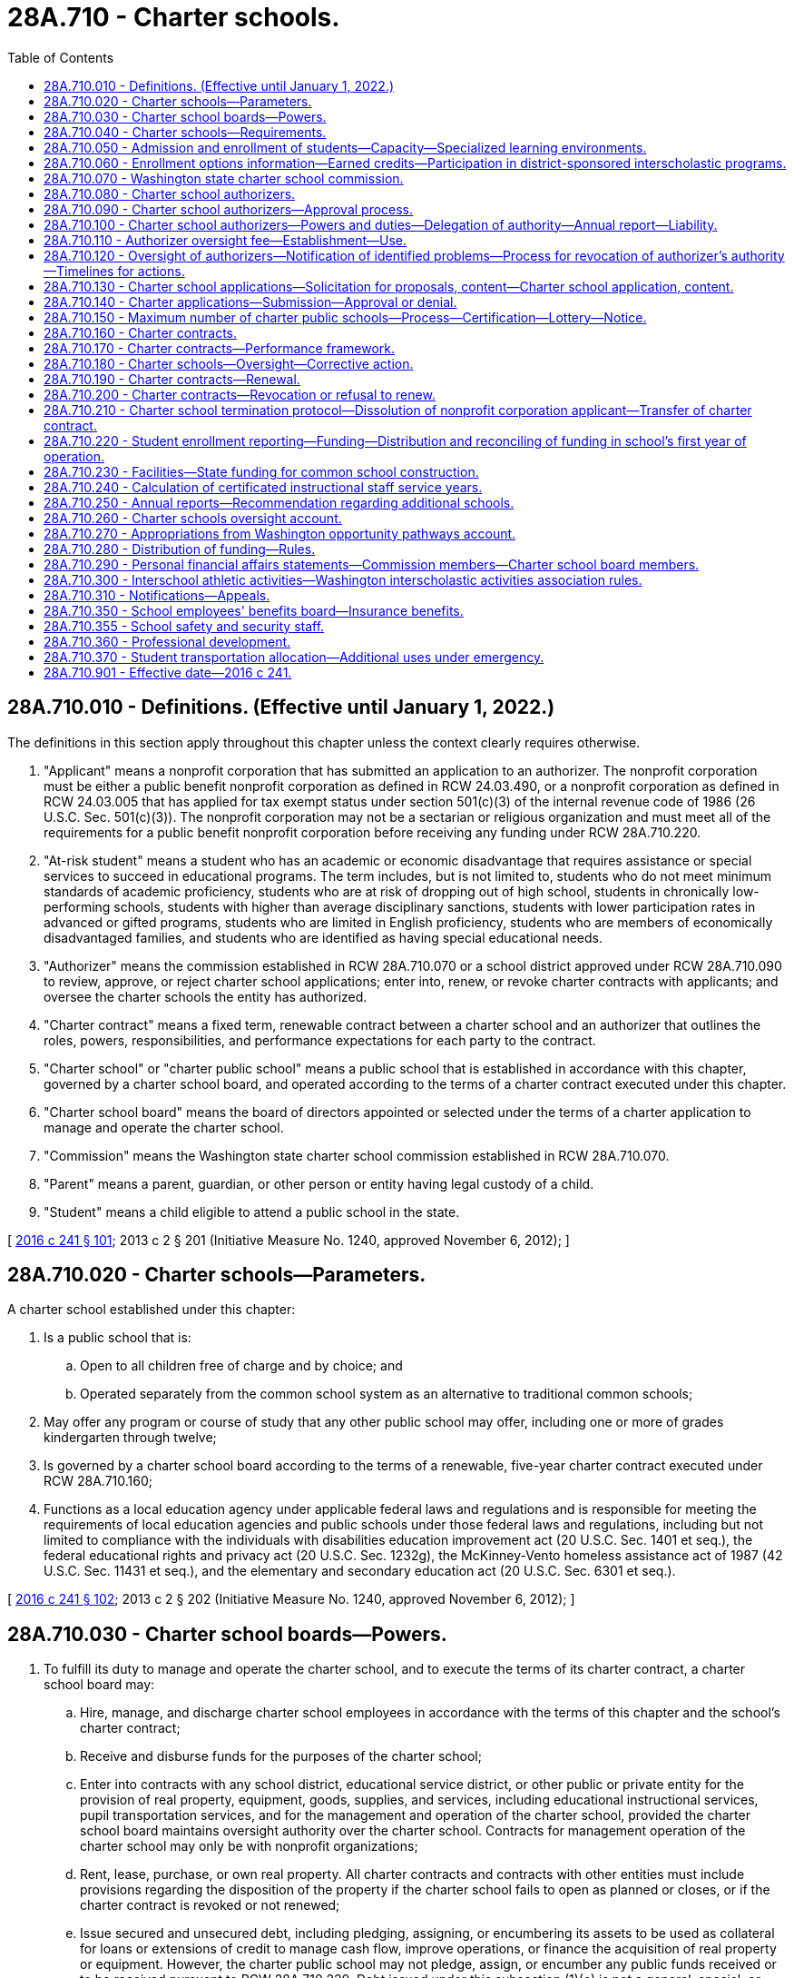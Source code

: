 = 28A.710 - Charter schools.
:toc:

== 28A.710.010 - Definitions. (Effective until January 1, 2022.)
The definitions in this section apply throughout this chapter unless the context clearly requires otherwise.

. "Applicant" means a nonprofit corporation that has submitted an application to an authorizer. The nonprofit corporation must be either a public benefit nonprofit corporation as defined in RCW 24.03.490, or a nonprofit corporation as defined in RCW 24.03.005 that has applied for tax exempt status under section 501(c)(3) of the internal revenue code of 1986 (26 U.S.C. Sec. 501(c)(3)). The nonprofit corporation may not be a sectarian or religious organization and must meet all of the requirements for a public benefit nonprofit corporation before receiving any funding under RCW 28A.710.220.

. "At-risk student" means a student who has an academic or economic disadvantage that requires assistance or special services to succeed in educational programs. The term includes, but is not limited to, students who do not meet minimum standards of academic proficiency, students who are at risk of dropping out of high school, students in chronically low-performing schools, students with higher than average disciplinary sanctions, students with lower participation rates in advanced or gifted programs, students who are limited in English proficiency, students who are members of economically disadvantaged families, and students who are identified as having special educational needs.

. "Authorizer" means the commission established in RCW 28A.710.070 or a school district approved under RCW 28A.710.090 to review, approve, or reject charter school applications; enter into, renew, or revoke charter contracts with applicants; and oversee the charter schools the entity has authorized.

. "Charter contract" means a fixed term, renewable contract between a charter school and an authorizer that outlines the roles, powers, responsibilities, and performance expectations for each party to the contract.

. "Charter school" or "charter public school" means a public school that is established in accordance with this chapter, governed by a charter school board, and operated according to the terms of a charter contract executed under this chapter.

. "Charter school board" means the board of directors appointed or selected under the terms of a charter application to manage and operate the charter school.

. "Commission" means the Washington state charter school commission established in RCW 28A.710.070.

. "Parent" means a parent, guardian, or other person or entity having legal custody of a child.

. "Student" means a child eligible to attend a public school in the state.

[ http://lawfilesext.leg.wa.gov/biennium/2015-16/Pdf/Bills/Session%20Laws/Senate/6194-S2.SL.pdf?cite=2016%20c%20241%20§%20101[2016 c 241 § 101]; 2013 c 2 § 201 (Initiative Measure No. 1240, approved November 6, 2012); ]

== 28A.710.020 - Charter schools—Parameters.
A charter school established under this chapter:

. Is a public school that is:

.. Open to all children free of charge and by choice; and

.. Operated separately from the common school system as an alternative to traditional common schools;

. May offer any program or course of study that any other public school may offer, including one or more of grades kindergarten through twelve;

. Is governed by a charter school board according to the terms of a renewable, five-year charter contract executed under RCW 28A.710.160;

. Functions as a local education agency under applicable federal laws and regulations and is responsible for meeting the requirements of local education agencies and public schools under those federal laws and regulations, including but not limited to compliance with the individuals with disabilities education improvement act (20 U.S.C. Sec. 1401 et seq.), the federal educational rights and privacy act (20 U.S.C. Sec. 1232g), the McKinney-Vento homeless assistance act of 1987 (42 U.S.C. Sec. 11431 et seq.), and the elementary and secondary education act (20 U.S.C. Sec. 6301 et seq.).

[ http://lawfilesext.leg.wa.gov/biennium/2015-16/Pdf/Bills/Session%20Laws/Senate/6194-S2.SL.pdf?cite=2016%20c%20241%20§%20102[2016 c 241 § 102]; 2013 c 2 § 202 (Initiative Measure No. 1240, approved November 6, 2012); ]

== 28A.710.030 - Charter school boards—Powers.
. To fulfill its duty to manage and operate the charter school, and to execute the terms of its charter contract, a charter school board may:

.. Hire, manage, and discharge charter school employees in accordance with the terms of this chapter and the school's charter contract;

.. Receive and disburse funds for the purposes of the charter school;

.. Enter into contracts with any school district, educational service district, or other public or private entity for the provision of real property, equipment, goods, supplies, and services, including educational instructional services, pupil transportation services, and for the management and operation of the charter school, provided the charter school board maintains oversight authority over the charter school. Contracts for management operation of the charter school may only be with nonprofit organizations;

.. Rent, lease, purchase, or own real property. All charter contracts and contracts with other entities must include provisions regarding the disposition of the property if the charter school fails to open as planned or closes, or if the charter contract is revoked or not renewed;

.. Issue secured and unsecured debt, including pledging, assigning, or encumbering its assets to be used as collateral for loans or extensions of credit to manage cash flow, improve operations, or finance the acquisition of real property or equipment. However, the charter public school may not pledge, assign, or encumber any public funds received or to be received pursuant to RCW 28A.710.220. Debt issued under this subsection (1)(e) is not a general, special, or moral obligation of the state, the charter school authorizer, the school district in which the charter school is located, or any other political subdivision or agency of the state. Neither the full faith and credit nor the taxing power of the state, or any political subdivision or agency of the state, may be pledged for the payment of the debt;

.. Solicit, accept, and administer for the benefit of the charter school and its students, gifts, grants, and donations from individuals, or public or private entities, excluding sectarian or religious organizations. A charter school board may not accept any gifts or donations that violate this chapter or other state laws; and

.. Issue diplomas to students who meet state high school graduation requirements established under RCW 28A.230.090. A charter school board may establish additional graduation requirements.

. A charter school board must contract for an independent performance audit of the school to be conducted: (a) The second year immediately following the school's first full school year of operation; and (b) every three years thereafter. The performance audit must be conducted in accordance with United States general accounting office government auditing standards. A performance audit in compliance with this section does not inhibit the state auditor's office from conducting a performance audit of the school.

. A charter school board may not levy taxes or issue tax-backed bonds.

. A charter school board may not acquire property by eminent domain.

. A charter school board, through website postings and written notice with receipt acknowledged by signature of the recipient, must advise families of new, ongoing, and prospective students of any ongoing litigation challenging the constitutionality of charter schools or that may require charter schools to cease operations.

[ http://lawfilesext.leg.wa.gov/biennium/2015-16/Pdf/Bills/Session%20Laws/Senate/6194-S2.SL.pdf?cite=2016%20c%20241%20§%20103[2016 c 241 § 103]; 2013 c 2 § 203 (Initiative Measure No. 1240, approved November 6, 2012); ]

== 28A.710.040 - Charter schools—Requirements.
. A charter school must operate according to the terms of its charter contract and the provisions of this chapter.

. A charter school must:

.. Comply with local, state, and federal health, safety, parents' rights, civil rights, and nondiscrimination laws applicable to school districts and to the same extent as school districts, including but not limited to chapter 28A.642 RCW (discrimination prohibition) and chapter 28A.640 RCW (sexual equality);

.. Provide a program of basic education, that meets the goals in RCW 28A.150.210, including instruction in the essential academic learning requirements, and participate in the statewide student assessment system as developed under RCW 28A.655.070;

.. Comply with the screening and intervention requirements under RCW 28A.320.260;

.. Employ certificated instructional staff as required in RCW 28A.410.025. Charter schools, however, may hire noncertificated instructional staff of unusual competence and in exceptional cases as specified in RCW 28A.150.203(7);

.. Comply with the employee record check requirements in RCW 28A.400.303;

.. Adhere to generally accepted accounting principles and be subject to financial examinations and audits as determined by the state auditor, including annual audits for legal and fiscal compliance;

.. Comply with the annual performance report under RCW 28A.655.110;

.. Be subject to the performance improvement goals adopted by the state board of education under RCW 28A.305.130;

.. Comply with the open public meetings act in chapter 42.30 RCW and public records requirements in chapter 42.56 RCW; and

.. Be subject to and comply with legislation enacted after December 6, 2012, that governs the operation and management of charter schools.

. Charter public schools must comply with all state statutes and rules made applicable to the charter school in the school's charter contract, and are subject to the specific state statutes and rules identified in subsection (2) of this section. For the purpose of allowing flexibility to innovate in areas such as scheduling, personnel, funding, and educational programs to improve student outcomes and academic achievement, charter schools are not subject to, and are exempt from, all other state statutes and rules applicable to school districts and school district boards of directors. Except as provided otherwise by this chapter or a charter contract, charter schools are exempt from all school district policies.

. A charter school may not engage in any sectarian practices in its educational program, admissions or employment policies, or operations.

. Charter schools are subject to the supervision of the superintendent of public instruction and the state board of education, including accountability measures, to the same extent as other public schools, except as otherwise provided in this chapter.

[ http://lawfilesext.leg.wa.gov/biennium/2017-18/Pdf/Bills/Session%20Laws/Senate/6162-S2.SL.pdf?cite=2018%20c%2075%20§%209[2018 c 75 § 9]; http://lawfilesext.leg.wa.gov/biennium/2015-16/Pdf/Bills/Session%20Laws/Senate/6194-S2.SL.pdf?cite=2016%20c%20241%20§%20104[2016 c 241 § 104]; 2013 c 2 § 204 (Initiative Measure No. 1240, approved November 6, 2012); ]

== 28A.710.050 - Admission and enrollment of students—Capacity—Specialized learning environments.
. Except as provided in subsection (3) of this section, a charter school may not limit admission on any basis other than age group, grade level, or enrollment capacity. A charter school is open to any student regardless of his or her location of residence.

. A charter school may not charge tuition, but may charge fees for participation in optional extracurricular events and activities in the same manner and to the same extent as do other public schools.

. If capacity is insufficient to enroll all students who apply to a charter school, the charter school must grant an enrollment preference to siblings of enrolled students, with any remaining enrollments allocated through a lottery. A charter school may offer, pursuant to an admissions policy approved by the authorizer, a weighted enrollment preference for at-risk students or to children of full-time employees of the school if the employees' children reside within the state.

. The enrollment capacity of a charter school must be determined annually by the charter school board in consultation with the authorizer and with consideration of the charter school's ability to facilitate the academic success of its students, achieve the objectives specified in the charter contract, and assure that its student enrollment does not exceed the capacity of its facility. An authorizer may not restrict the number of students a charter school may enroll.

. Nothing in this section prevents formation of a charter school whose mission is to offer a specialized learning environment and services for particular groups of students, such as at-risk students, students with disabilities, or students who pose such severe disciplinary problems that they warrant a specific educational program. Nothing in this section prevents formation of a charter school organized around a special emphasis, theme, or concept as stated in the school's application and charter contract.

[ http://lawfilesext.leg.wa.gov/biennium/2019-20/Pdf/Bills/Session%20Laws/House/2853.SL.pdf?cite=2020%20c%2049%20§%201[2020 c 49 § 1]; http://lawfilesext.leg.wa.gov/biennium/2015-16/Pdf/Bills/Session%20Laws/Senate/6194-S2.SL.pdf?cite=2016%20c%20241%20§%20105[2016 c 241 § 105]; 2013 c 2 § 205 (Initiative Measure No. 1240, approved November 6, 2012); ]

== 28A.710.060 - Enrollment options information—Earned credits—Participation in district-sponsored interscholastic programs.
. School districts must provide information to parents and the general public about charter schools located within the district as an enrollment option for students.

. If a student who was previously enrolled in a charter school enrolls in another public school in the state, the student's new school must accept credits earned by the student in the charter school in the same manner and according to the same criteria that credits are accepted from other public schools.

. A charter school may participate in state or district-sponsored interscholastic programs, awards, scholarships, or competitions to the same extent as other public schools.

[ http://lawfilesext.leg.wa.gov/biennium/2015-16/Pdf/Bills/Session%20Laws/Senate/6194-S2.SL.pdf?cite=2016%20c%20241%20§%20106[2016 c 241 § 106]; 2013 c 2 § 206 (Initiative Measure No. 1240, approved November 6, 2012); ]

== 28A.710.070 - Washington state charter school commission.
. The Washington state charter school commission is established as an independent state agency whose mission is to authorize high quality charter public schools throughout the state, especially schools that are designed to expand opportunities for at-risk students, and to ensure the highest standards of accountability and oversight for these schools.

. The commission shall, through its management, supervision, and enforcement of the charter contracts and pursuant to applicable law, administer the charter schools it authorizes in the same manner as a school district board of directors administers other schools.

. [Empty]
.. The commission shall consist of:

... Nine appointed members;

... The superintendent of public instruction or the superintendent's designee; and

... The chair of the state board of education or the chair's designee.

.. Appointments to the commission shall be as follows: Three members shall be appointed by the governor; three members shall be appointed by the senate, with two members appointed by the leader of the largest caucus of the senate and one member appointed by the leader of the minority caucus of the senate; and three members shall be appointed by the house of representatives, with two members appointed by the speaker of the house of representatives and one member appointed by the leader of the minority caucus of the house of representatives. The appointing authorities shall assure diversity among commission members, including representation from various geographic areas of the state and shall assure that at least one member is the parent of a Washington public school student.

. Members appointed to the commission shall collectively possess strong experience and expertise in public and nonprofit governance; management and finance; public school leadership, assessment, curriculum, and instruction; and public education law. All appointed members shall have demonstrated an understanding of and commitment to charter schooling as a strategy for strengthening public education.

. Appointed members shall serve four-year, staggered terms. The initial appointments from each of the appointing authorities must consist of one member appointed to a one-year term, one member appointed to a two-year term, and one member appointed to a three-year term, all of whom thereafter may be reappointed for a four-year term. No appointed member may serve more than two consecutive terms. Initial appointments must be made by July 1, 2016.

. Whenever a vacancy on the commission exists among its appointed membership, the original appointing authority must appoint a member for the remaining portion of the term within no more than thirty days.

. Commission members shall serve without compensation but may be reimbursed for travel expenses as authorized in RCW 43.03.050 and 43.03.060.

. The commission may hire an executive director and may employ staff as necessary to carry out its duties under this chapter. The commission may delegate to the executive director the duties as necessary to effectively and efficiently execute the business of the commission, including the authority to employ necessary staff. In accordance with RCW 41.06.070, the executive director and the executive director's confidential secretary are exempt from the provisions of chapter 41.06 RCW.

. The commission shall reside within the office of the superintendent of public instruction for administrative purposes only.

. RCW 28A.710.090 and 28A.710.120 do not apply to the commission.

[ http://lawfilesext.leg.wa.gov/biennium/2019-20/Pdf/Bills/Session%20Laws/House/2853.SL.pdf?cite=2020%20c%2049%20§%202[2020 c 49 § 2]; http://lawfilesext.leg.wa.gov/biennium/2015-16/Pdf/Bills/Session%20Laws/Senate/6194-S2.SL.pdf?cite=2016%20c%20241%20§%20107[2016 c 241 § 107]; 2013 c 2 § 208 (Initiative Measure No. 1240, approved November 6, 2012); ]

== 28A.710.080 - Charter school authorizers.
The following entities may be authorizers of charter schools:

. The commission may exercise the authority granted under this section for charter schools located anywhere in the state; and

. A school district board of directors may exercise the authority granted under this section only after receiving approval from the state board of education under RCW 28A.710.090, and only for charter schools located within the school district's boundaries.

[ http://lawfilesext.leg.wa.gov/biennium/2015-16/Pdf/Bills/Session%20Laws/Senate/6194-S2.SL.pdf?cite=2016%20c%20241%20§%20108[2016 c 241 § 108]; 2013 c 2 § 207 (Initiative Measure No. 1240, approved November 6, 2012); ]

== 28A.710.090 - Charter school authorizers—Approval process.
. The state board of education shall establish an annual application and approval process and timelines for school districts seeking approval to become charter school authorizers. The initial process and timelines must be established by July 1, 2016.

. At a minimum, each applicant district must submit to the state board of education:

.. The applicant's strategic vision for chartering;

.. A plan to support the vision presented, including explanation and evidence of the applicant's budget and personnel capacity and commitment to execute the responsibilities of quality charter authorizing;

.. A draft or preliminary outline of the annual charter school application process that the applicant would, if approved as an authorizer, issue to solicit charter school applicants;

.. A draft of the performance framework that the applicant would, if approved as an authorizer, use to guide the establishment of a charter contract and use for ongoing oversight and evaluation of charter schools;

.. A draft of the applicant's proposed renewal, revocation, and nonrenewal processes, consistent with RCW 28A.710.190 and 28A.710.200;

.. A statement of assurance that the applicant seeks to serve as an authorizer in fulfillment of the expectations, spirit, and intent of this chapter, and that, if approved as an authorizer, the applicant will fully participate in any authorizer training provided or required by the state; and

.. A statement of assurance that the applicant will provide public accountability and transparency in all matters concerning charter authorizing practices, decisions, and expenditures.

. The state board of education shall consider the merits of each application and make its decision within the timelines established by the state board of education.

. Within thirty days of making a decision to approve an application under this section, the state board of education must execute a renewable authorizing contract with the applicant district. The initial term of an authorizing contract must be six years. The authorizing contract must specify each approved applicant district's agreement to serve as an authorizer in accordance with the expectations of this chapter, and may specify additional performance terms based on the applicant's proposal and plan for chartering.

. No approved school district may commence charter authorizing without an authorizing contract in effect.

[ http://lawfilesext.leg.wa.gov/biennium/2015-16/Pdf/Bills/Session%20Laws/Senate/6194-S2.SL.pdf?cite=2016%20c%20241%20§%20109[2016 c 241 § 109]; 2013 c 2 § 209 (Initiative Measure No. 1240, approved November 6, 2012); ]

== 28A.710.100 - Charter school authorizers—Powers and duties—Delegation of authority—Annual report—Liability.
. Authorizers are responsible for:

.. Soliciting and evaluating charter applications;

.. Approving charter applications that meet identified educational needs and promote a diversity of educational choices;

.. Denying charter applications that fail to meet statutory requirements, requirements of the authorizer, or both;

.. Negotiating and executing charter contracts with each authorized charter school;

.. Monitoring, in accordance with charter contract terms, the performance and legal compliance of charter schools including, without limitation, education and academic performance goals and student achievement; and

.. Determining whether each charter contract merits renewal, nonrenewal, or revocation.

. An authorizer may delegate its responsibilities under this section to employees or contractors.

. All authorizers must develop and follow chartering policies and practices that are consistent with the principles and standards for quality charter authorizing developed by the national association of charter school authorizers in at least the following areas:

.. Organizational capacity and infrastructure;

.. Soliciting and evaluating charter applications;

.. Performance contracting;

.. Ongoing charter school oversight and evaluation; and

.. Charter renewal decision making.

. Each authorizer must submit an annual report to the state board of education, according to a timeline, content, and format specified by the board that includes:

.. The authorizer's strategic vision for chartering and progress toward achieving that vision;

.. The academic and financial performance of all operating charter schools under its jurisdiction, including the progress of the charter schools based on the authorizer's performance framework;

.. The status of the authorizer's charter school portfolio, identifying all charter schools in each of the following categories: (i) Approved but not yet open; (ii) operating; (iii) renewed; (iv) transferred; (v) revoked; (vi) not renewed; (vii) voluntarily closed; or (viii) never opened;

.. The authorizer's operating costs and expenses detailed in annual audited financial statements that conform with generally accepted accounting principles; and

.. The services purchased from the authorizer by the charter schools under its jurisdiction under RCW 28A.710.110, including an itemized accounting of the actual costs of these services.

. Neither an authorizer, individuals who comprise the membership of an authorizer in their official capacity, nor the employees of an authorizer are liable for acts or omissions of a charter school they authorize.

. No employee, trustee, agent, or representative of an authorizer may simultaneously serve as an employee, trustee, agent, representative, vendor, or contractor of a charter school under the jurisdiction of that authorizer.

[ http://lawfilesext.leg.wa.gov/biennium/2015-16/Pdf/Bills/Session%20Laws/Senate/6194-S2.SL.pdf?cite=2016%20c%20241%20§%20110[2016 c 241 § 110]; 2013 c 2 § 210 (Initiative Measure No. 1240, approved November 6, 2012); ]

== 28A.710.110 - Authorizer oversight fee—Establishment—Use.
. The state board of education shall establish a statewide formula for an authorizer oversight fee, which must be calculated as a percentage of the state operating funding distributed to charter schools under RCW 28A.710.220 to each charter school under the jurisdiction of an authorizer, but may not exceed four percent of each charter school's annual funding.

. The state board of education may establish a sliding scale for the authorizer oversight fee, with the funding percentage decreasing after the authorizer has achieved a certain threshold, such as after a certain number of years of authorizing or after a certain number of charter schools have been authorized.

. The office of the superintendent of public instruction shall deduct the oversight fee from each charter school's distribution under RCW 28A.710.220 and transmit the fee to the appropriate authorizer.

. An authorizer must use its oversight fee exclusively for the purpose of fulfilling its duties under RCW 28A.710.100.

. An authorizer may provide contracted, fee-based services to charter schools under its jurisdiction that are in addition to the oversight duties under RCW 28A.710.100. An authorizer may not charge more than market rates for the contracted services provided. An authorizer may not require a charter school to purchase contracted services provided by an authorizer. Fees collected by the authorizer under this subsection must be separately accounted for and reported annually to the state board of education.

[ http://lawfilesext.leg.wa.gov/biennium/2015-16/Pdf/Bills/Session%20Laws/Senate/6194-S2.SL.pdf?cite=2016%20c%20241%20§%20111[2016 c 241 § 111]; 2013 c 2 § 211 (Initiative Measure No. 1240, approved November 6, 2012); ]

== 28A.710.120 - Oversight of authorizers—Notification of identified problems—Process for revocation of authorizer's authority—Timelines for actions.
. The state board of education is responsible for overseeing the performance and effectiveness of all authorizers approved under RCW 28A.710.090.

. Persistently unsatisfactory performance of an authorizer's portfolio of charter schools, a pattern of well-founded complaints about the authorizer or its charter schools, or other objective circumstances may trigger a special review by the state board of education.

. In reviewing or evaluating the performance of authorizers, the state board of education must apply nationally recognized principles and standards for quality charter authorizing. Evidence of material or persistent failure by an authorizer to carry out its duties in accordance with these principles and standards constitutes grounds for revocation of the authorizing contract by the state board of education, as provided under this section.

. If at any time the state board of education finds that an authorizer is not in compliance with a charter contract, its authorizing contract, or the authorizer duties under RCW 28A.710.100, the board must notify the authorizer in writing of the identified problems, and the authorizer must have reasonable opportunity to respond and remedy the problems.

. If, after due notice from the state board of education, an authorizer persists in violating a material provision of a charter contract or its authorizing contract, or fails to remedy other identified authorizing problems, the state board of education shall notify the authorizer, within a reasonable amount of time under the circumstances, that it intends to revoke the authorizer's chartering authority unless the authorizer demonstrates a timely and satisfactory remedy for the violation or deficiencies.

. In the event of revocation of any authorizer's chartering authority, the state board of education shall manage the timely and orderly transfer of each charter contract held by that authorizer to another authorizer in the state, with the mutual agreement of each affected charter school and proposed new authorizer. The new authorizer shall assume the existing charter contract for the remainder of the charter term.

. The state board of education must establish timelines and a process for taking actions under this section in response to performance deficiencies by an authorizer.

[ http://lawfilesext.leg.wa.gov/biennium/2015-16/Pdf/Bills/Session%20Laws/Senate/6194-S2.SL.pdf?cite=2016%20c%20241%20§%20112[2016 c 241 § 112]; 2013 c 2 § 212 (Initiative Measure No. 1240, approved November 6, 2012); ]

== 28A.710.130 - Charter school applications—Solicitation for proposals, content—Charter school application, content.
. [Empty]
.. Each authorizer must annually issue and broadly publicize a solicitation for proposals for charter school applicants by the date established by the state board of education under RCW 28A.710.140.

.. Each authorizer's solicitation for proposals must:

... Present the authorizer's strategic vision for chartering, including a clear statement of any preferences the authorizer wishes to grant to applications that employ proven methods for educating at-risk students or students with special needs;

... Include or otherwise direct applicants to the performance framework that the authorizer has developed for charter school oversight and evaluation in accordance with RCW 28A.710.170;

... Provide the criteria that will guide the authorizer's decision to approve or deny a charter application; and

... State clear, appropriately detailed questions as well as guidelines concerning the format and content essential for applicants to demonstrate the capacities necessary to establish and operate a successful charter school.

. A charter school application must provide or describe thoroughly all of the following elements of the proposed school plan:

.. An executive summary;

.. The mission and vision of the proposed charter school, including identification of the student population and community the school hopes to serve;

.. The location or geographic area proposed for the school and the school district within which the school will be located;

.. The grades to be served each year for the full term of the charter contract;

.. Minimum, planned, and maximum enrollment per grade per year for the full term of the charter contract;

.. Evidence of need and parent and community support for the proposed charter school;

.. Background information on the proposed founding charter school board members and, if identified, the proposed school leadership and management team;

.. The school's proposed calendar and sample daily schedule;

.. A description of the academic program aligned with state standards;

.. A description of the school's proposed instructional design, including the type of learning environment, class size and structure, curriculum overview, and teaching methods;

.. Evidence that the educational program is based on proven methods;

.. The school's plan for using internal and external assessments to measure and report student progress on the performance framework developed by the authorizer in accordance with RCW 28A.710.170;

.. The school's plans for identifying, successfully serving, and complying with applicable laws and regulations regarding students with disabilities, students who are limited English proficient, students who are struggling academically, and highly capable students;

.. A description of cocurricular or extracurricular programs and how those programs will be funded and delivered;

.. Plans and timelines for student recruitment and enrollment, including targeted plans for recruiting at-risk students and including lottery procedures;

.. The school's student discipline policies, including for special education students;

.. An organization chart that clearly presents the school's organizational structure, including lines of authority and reporting between the governing board, staff, any related bodies such as advisory bodies or parent and teacher councils, and any external organizations that will play a role in managing the school;

.. A clear description of the roles and responsibilities for the governing board, the school's leadership and management team, and any other entities shown in the organization chart;

.. A staffing plan for the school's first year and for the term of the charter;

.. Plans for recruiting and developing school leadership and staff;

.. The school's leadership and teacher employment policies, including performance evaluation plans;

.. Proposed governing bylaws;

.. An explanation of proposed partnership agreement, if any, between a charter school and its school district focused on facilities, budgets, taking best practices to scale, and other items;

.. Explanations of any other partnerships or contractual relationships central to the school's operations or mission;

.. Plans for providing transportation, food service, and all other significant operational or ancillary services;

.. Opportunities and expectations for parent involvement;

.. A detailed school start-up plan, identifying tasks, timelines, and responsible individuals;

.. A description of the school's financial plan and policies, including financial controls and audit requirements;

.. A description of the insurance coverage the school will obtain;

.. Start-up and five-year cash flow projections and budgets with clearly stated assumptions;

.. Evidence of anticipated fund-raising contributions, if claimed in the application; and

.. A sound facilities plan, including backup or contingency plans if appropriate.

. If an applicant intends to contract with a nonprofit education service provider for substantial educational services, management services, or both, the applicant must:

.. Provide evidence of the nonprofit education service provider's success in serving student populations similar to the targeted population, including demonstrated academic achievement as well as successful management of nonacademic school functions if applicable;

.. Provide a term sheet setting forth: (i) The proposed duration of the service contract; (ii) the roles and responsibilities of the governing board, the school staff, and the service provider; (iii) the scope of services and resources to be provided by the service provider; (iv) performance evaluation measures and timelines; (v) the compensation structure, including clear identification of all fees to be paid to the service provider; (vi) methods of contract oversight and enforcement; (vii) investment disclosure; and (viii) conditions for renewal and termination of the contract; and

.. Disclose and explain any existing or potential conflicts of interest between the charter school board and proposed service provider or any affiliated business entities.

. If an applicant operates one or more schools in any state or nation, the applicant must provide evidence of the performance of those schools, including evidence of the applicant's success in serving at-risk students, and capacity for growth.

. Applicants may submit a proposal for a particular charter public school to no more than one authorizer at a time.

[ http://lawfilesext.leg.wa.gov/biennium/2015-16/Pdf/Bills/Session%20Laws/Senate/6194-S2.SL.pdf?cite=2016%20c%20241%20§%20113[2016 c 241 § 113]; 2013 c 2 § 213 (Initiative Measure No. 1240, approved November 6, 2012); ]

== 28A.710.140 - Charter applications—Submission—Approval or denial.
. The state board of education must establish an annual statewide timeline for charter application submission and approval or denial that must be followed by all authorizers.

. In reviewing and evaluating charter applications, authorizers shall employ procedures, practices, and criteria consistent with nationally recognized principles and standards for quality charter authorizing. Authorizers shall give preference to applications for charter schools that are designed to enroll and serve at-risk student populations. However, nothing in this chapter may be construed as intended to limit the establishment of charter schools to those that serve a substantial portion of at-risk students, or to in any manner restrict, limit, or discourage the establishment of charter schools that enroll and serve other pupil populations under a nonexclusive, nondiscriminatory admissions policy. The application review process must include thorough evaluation of each application, an in-person interview with the applicant group, and an opportunity to learn about and provide input on each application in a public forum including, without limitation, parents, community members, local residents, and school district board members and staff.

. In deciding whether to approve an application, authorizers must:

.. Grant charters only to applicants that have demonstrated competence in each element of the authorizer's published approval criteria and are likely to open and operate a successful charter public school;

.. Base decisions on documented evidence collected through the application review process;

.. Follow charter-granting policies and practices that are transparent and based on merit; and

.. Avoid any conflicts of interest, whether real or apparent.

. An approval decision may include, if appropriate, reasonable conditions that the charter applicant must meet before a charter contract may be executed.

. For any denial of an application, the authorizer shall clearly state in writing its reasons for denial. A denied applicant may subsequently reapply to that authorizer or apply to another authorizer in the state.

[ http://lawfilesext.leg.wa.gov/biennium/2015-16/Pdf/Bills/Session%20Laws/Senate/6194-S2.SL.pdf?cite=2016%20c%20241%20§%20114[2016 c 241 § 114]; 2013 c 2 § 214 (Initiative Measure No. 1240, approved November 6, 2012); ]

== 28A.710.150 - Maximum number of charter public schools—Process—Certification—Lottery—Notice.
. A maximum of forty charter public schools may be established under this chapter over the five-year period commencing with April 3, 2016. No more than eight charter schools may be established in any year during the five-year period, except that if in any year fewer than eight charter schools are established, additional charter schools, equal in number to the difference between the number established in that year and eight, may be established in subsequent years during the five-year period.

. [Empty]
.. To ensure compliance with the limits for establishing new charter schools, certification from the state board of education must be obtained before final authorization of a charter school.

.. Within ten days of taking action to approve or deny an application under RCW 28A.710.140, an authorizer must submit a report of the action to the applicant and the state board of education. The report must include a copy of the authorizer's resolution setting forth the action taken, the reasons for the decision, and assurances of compliance with the procedural requirements and application elements under RCW 28A.710.130 and 28A.710.140. The authorizer must also indicate whether the charter school is designed to enroll and serve at-risk student populations. The state board of education must establish, for each year in which charter schools may be authorized as part of the timeline to be established pursuant to RCW 28A.710.140, the latest annual date by which the authorizer may submit the report. The state board of education must send to each authorizer notice of the date by which a report must be submitted at least six months before the date established by the board.

. Upon the receipt of notice from an authorizer that a charter school has been approved, the state board of education shall certify whether the approval is in compliance with the limits on the maximum number of charters allowed under subsection (1) of this section. If the board receives simultaneous notification of approved charters that exceed the annual allowable limits in subsection (1) of this section, the board must select approved charters for implementation through a lottery process, and must assign implementation dates accordingly.

. The state board of education must notify authorizers when the maximum allowable number of charter schools has been reached.

[ http://lawfilesext.leg.wa.gov/biennium/2015-16/Pdf/Bills/Session%20Laws/Senate/6194-S2.SL.pdf?cite=2016%20c%20241%20§%20115[2016 c 241 § 115]; 2013 c 2 § 215 (Initiative Measure No. 1240, approved November 6, 2012); ]

== 28A.710.160 - Charter contracts.
. The purposes of the charter application submitted under RCW 28A.710.130 are to present the proposed charter school's academic and operational vision and plans, and to demonstrate and provide the authorizer with a clear basis for evaluating the applicant's capacities to execute the proposed vision and plans. An approved charter application does not serve as the school's charter contract.

. Within ninety days of approval of a charter application, the authorizer and the governing board of the approved charter school must execute a charter contract. The contract must establish the terms by which the charter school agrees to provide educational services that, at a minimum, meet basic education standards, in return for a distribution of public funds that will be used for the purposes established in the contract and in this and other applicable statutes. The charter contract must clearly set forth the academic and operational performance expectations and measures by which the charter school will be evaluated and the administrative relationship between the authorizer and charter school, including each party's rights and duties. The performance expectations and measures set forth in the charter contract must include, but need not be limited to, applicable federal and state accountability requirements. The performance provisions may be refined or amended by mutual agreement after the charter school is operating and has collected baseline achievement data for its enrolled students.

. If the charter school is authorized by a school district board of directors, the charter contract must be signed by the president of the applicable school district board of directors and the president of the charter school board. If the charter school is authorized by the commission, the charter contract must be signed by the chair of the commission and the president of the charter school board. Within ten days of executing a charter contract, the authorizer must submit to the state board of education written notification of the charter contract execution, including a copy of the executed charter contract and any attachments.

. A charter contract may govern one or more charter schools to the extent approved by the authorizer. A single charter school board may hold one or more charter contracts. However, each charter school that is part of a charter contract must be separate and distinct from any others and, for purposes of calculating the maximum number of charter schools that may be established under this chapter, each charter school must be considered a single charter school regardless of how many charter schools are governed under a particular charter contract.

. An initial charter contract must be granted for a term of five operating years. The contract term must commence on the charter school's first day of operation. An approved charter school may delay its opening for one school year in order to plan and prepare for the school's opening. If the school requires an opening delay of more than one school year, the school must request an extension from its authorizer. The authorizer may grant or deny the contract extension depending on the school's circumstances.

. Authorizers shall establish reasonable preopening requirements or conditions to monitor the start-up progress of newly approved charter schools, ensure that they are prepared to open smoothly on the date agreed, and ensure that each school meets all building, health, safety, insurance, and other legal requirements for school opening.

. No charter school may commence operations without a charter contract executed in accordance with this section.

[ http://lawfilesext.leg.wa.gov/biennium/2019-20/Pdf/Bills/Session%20Laws/House/2853.SL.pdf?cite=2020%20c%2049%20§%204[2020 c 49 § 4]; http://lawfilesext.leg.wa.gov/biennium/2015-16/Pdf/Bills/Session%20Laws/Senate/6194-S2.SL.pdf?cite=2016%20c%20241%20§%20116[2016 c 241 § 116]; 2013 c 2 § 216 (Initiative Measure No. 1240, approved November 6, 2012); ]

== 28A.710.170 - Charter contracts—Performance framework.
. The performance provisions within a charter contract must be based on a performance framework that clearly sets forth the academic and operational performance indicators, measures, and metrics that will guide an authorizer's evaluations of a charter school within its jurisdiction.

. At a minimum, the performance framework must include indicators, measures, and metrics for:

.. Student academic proficiency;

.. Student academic growth;

.. Achievement gaps in both proficiency and growth between major student subgroups;

.. Attendance;

.. Recurrent enrollment from year to year;

.. High school graduation rates and student postsecondary readiness;

.. Financial performance and sustainability; and

.. Charter school board performance and stewardship, including compliance with all applicable laws, rules, and terms of the charter contract.

. Annual performance targets must be set by each charter school in conjunction with its authorizer and must be designed to help each school meet applicable federal, state, and authorizer expectations.

. The authorizer and charter school may also include additional rigorous, valid, and reliable indicators in the performance framework to augment external evaluations of the charter school's performance.

. The performance framework must require the disaggregation of all student performance data by major student subgroups, including gender, race and ethnicity, poverty status, special education status, English language learner status, and highly capable status.

. Multiple schools operating under a single charter contract or overseen by a single charter school board must report their performance as separate schools, and each school shall be held independently accountable for its performance.

[ http://lawfilesext.leg.wa.gov/biennium/2015-16/Pdf/Bills/Session%20Laws/Senate/6194-S2.SL.pdf?cite=2016%20c%20241%20§%20117[2016 c 241 § 117]; 2013 c 2 § 217 (Initiative Measure No. 1240, approved November 6, 2012); ]

== 28A.710.180 - Charter schools—Oversight—Corrective action.
. Each authorizer must continually monitor the performance and legal compliance of the charter schools under its jurisdiction, including collecting and analyzing data to support ongoing evaluation according to the performance framework in the charter contract.

. An authorizer may conduct or require oversight activities that enable the authorizer to fulfill its responsibilities under this chapter, including conducting appropriate inquiries and investigations, if those activities are consistent with the intent of this chapter, adhere to the terms of the charter contract, and do not unduly inhibit the autonomy granted to charter schools.

. In the event that a charter school's performance or legal compliance appears unsatisfactory, the authorizer must promptly notify the school of the perceived problem and provide reasonable opportunity for the school to remedy the problem. However, if the problem warrants revocation of the charter contract, the revocation procedures under RCW 28A.710.200 apply.

. An authorizer may take appropriate corrective actions or exercise sanctions short of revocation in response to apparent deficiencies in charter school performance or legal compliance. These actions or sanctions may include, if warranted, requiring a school to develop and execute a corrective action plan within a specified time frame.

[ http://lawfilesext.leg.wa.gov/biennium/2015-16/Pdf/Bills/Session%20Laws/Senate/6194-S2.SL.pdf?cite=2016%20c%20241%20§%20118[2016 c 241 § 118]; 2013 c 2 § 218 (Initiative Measure No. 1240, approved November 6, 2012); ]

== 28A.710.190 - Charter contracts—Renewal.
. A charter contract may be renewed by the authorizer, at the request of the charter school, for successive five-year terms. The authorizer, however, may vary the term based on the performance, demonstrated capacities, and particular circumstances of a charter school, and may grant renewal with specific conditions for necessary improvements to a charter school.

. No later than six months before the expiration of a charter contract, the authorizer must issue a performance report and charter contract renewal application guidance to the charter school. The performance report must summarize the charter school's performance record to date based on the data required by the charter contract, and must provide notice of any weaknesses or concerns perceived by the authorizer concerning the charter school that may, if not timely rectified, jeopardize its position in seeking renewal. The charter school has thirty days to respond to the performance report and submit any corrections or clarifications for the report.

. The renewal application guidance must, at a minimum, provide an opportunity for the charter school to:

.. Present additional evidence, beyond the data contained in the performance report, supporting its case for charter contract renewal;

.. Describe improvements undertaken or planned for the school; and

.. Detail the school's plans for the next charter contract term.

. The renewal application guidance must include or refer explicitly to the criteria that will guide the authorizer's renewal decisions, and this criteria must be based on the performance framework set forth in the charter contract.

. In making charter renewal decisions, an authorizer must:

.. Base its decisions in evidence of the school's performance over the term of the charter contract in accordance with the performance framework set forth in the charter contract;

.. Ensure that data used in making renewal decisions are available to the school and the public; and

.. Provide a public report summarizing the evidence basis for its decision.

[ http://lawfilesext.leg.wa.gov/biennium/2015-16/Pdf/Bills/Session%20Laws/Senate/6194-S2.SL.pdf?cite=2016%20c%20241%20§%20119[2016 c 241 § 119]; 2013 c 2 § 219 (Initiative Measure No. 1240, approved November 6, 2012); ]

== 28A.710.200 - Charter contracts—Revocation or refusal to renew.
. An authorizer may revoke a charter contract at any time, or may refuse to renew it, if the authorizer determines that the charter school did any of the following or otherwise failed to comply with the provisions of this chapter:

.. Committed a material and substantial violation of any of the terms, conditions, standards, or procedures required under this chapter or the charter contract;

.. Failed to meet or make sufficient progress toward the performance expectations set forth in the charter contract;

.. Failed to meet generally accepted standards of fiscal management; or

.. Substantially violated any material provision of law from which the charter school is not exempt.

. Except as provided otherwise by this subsection (2), an authorizer may not renew a charter contract if, at the time of the renewal application, the charter school's performance falls in the bottom quartile of schools on the Washington achievement index developed by the state board of education under RCW 28A.657.110. A contract may be renewed without violating this subsection (2), however, if the charter school demonstrates exceptional circumstances that the authorizer finds justifiable.

. Each authorizer must develop revocation and nonrenewal processes that:

.. Provide the charter school board with a timely notification of the prospect of and reasons for revocation or nonrenewal;

.. Allow the charter school board a reasonable amount of time in which to prepare a response;

.. Provide the charter school board with an opportunity, at a recorded public proceeding held for that purpose, to submit documents and give testimony challenging the rationale for closure and in support of the continuation of the school;

.. Allow the charter school board to be represented by counsel and to call witnesses on its behalf; and

.. After a reasonable period for deliberation, require a final determination to be made and conveyed in writing to the charter school board.

. If an authorizer revokes or does not renew a charter contract, the authorizer must clearly state in a resolution the reasons for the revocation or nonrenewal.

. Within ten days of taking action to renew, not renew, or revoke a charter contract, an authorizer must submit a report of the action to the charter school and the state board of education. The report must include a copy of the authorizer's resolution setting forth the action taken, the reasons for the decision, and assurances of compliance with the procedural requirements established by the authorizer under this section.

[ http://lawfilesext.leg.wa.gov/biennium/2015-16/Pdf/Bills/Session%20Laws/Senate/6194-S2.SL.pdf?cite=2016%20c%20241%20§%20120[2016 c 241 § 120]; 2013 c 2 § 220 (Initiative Measure No. 1240, approved November 6, 2012); ]

== 28A.710.210 - Charter school termination protocol—Dissolution of nonprofit corporation applicant—Transfer of charter contract.
. Before making a decision to not renew or to revoke a charter contract, an authorizer must develop a charter school termination protocol to ensure timely notification to parents, orderly transition of students and student records to new schools, as necessary, and proper disposition of public school funds, property, and assets. The protocol must specify tasks, timelines, and responsible parties, including delineating the respective duties of the charter school and the authorizer.

. If the nonprofit corporation operator of a charter school should dissolve for any reason including, without limitation, because of the termination of the charter contract, the public school funds of the charter school that have been provided pursuant to RCW 28A.710.220 must be returned to the state or local account from which the public funds originated. If the charter school has commingled the funds, the funds must be returned in proportion to the proportion of those funds received by the charter school from the public accounts in the last year preceding the dissolution. The dissolution of a nonprofit corporation shall otherwise proceed as provided by law.

. A charter contract may not be transferred from one authorizer to another or from one charter school to another before the expiration of the charter contract term except by petition to the state board of education by the charter school or its authorizer. The state board of education must review such petitions on a case-by-case basis and may grant transfer requests in response to special circumstances and evidence that such a transfer would serve the best interests of the charter school's students.

[ http://lawfilesext.leg.wa.gov/biennium/2015-16/Pdf/Bills/Session%20Laws/Senate/6194-S2.SL.pdf?cite=2016%20c%20241%20§%20121[2016 c 241 § 121]; 2013 c 2 § 221 (Initiative Measure No. 1240, approved November 6, 2012); ]

== 28A.710.220 - Student enrollment reporting—Funding—Distribution and reconciling of funding in school's first year of operation.
. Charter schools must report student enrollment in the same manner, and based on the same definitions of enrolled students and annual average full-time equivalent enrollment, as other public schools. Charter schools must comply with applicable reporting requirements to receive state or federal funding that is distributed based on student characteristics.

. In accordance with appropriations made under RCW 28A.710.270 and 28A.710.280, the superintendent of public instruction shall distribute state funding to charter schools according to the schedule established in RCW 28A.510.250.

. Amounts distributed to a charter school under RCW 28A.710.280 in the school's first year of operation must be based on the projections of first-year student enrollment established in the charter contract. The office of the superintendent of public instruction must reconcile the amounts distributed in the first year of operation to the amounts that would have been distributed based on actual student enrollment and make adjustments to the charter school's distributions over the course of the second year of operation.

. Any moneys received by a charter school from any source and remaining in the school's accounts at the end of a budget year must remain in the school's accounts for use by the school during subsequent budget years.

[ http://lawfilesext.leg.wa.gov/biennium/2015-16/Pdf/Bills/Session%20Laws/Senate/6194-S2.SL.pdf?cite=2016%20c%20241%20§%20122[2016 c 241 § 122]; 2013 c 2 § 222 (Initiative Measure No. 1240, approved November 6, 2012); ]

== 28A.710.230 - Facilities—State funding for common school construction.
. Charter schools are eligible for state funding for school construction. However, such appropriations may not be made from the common school construction fund.

. If a school district decides to sell or lease the public school facility or property pursuant to RCW 28A.335.040 or 28A.335.120, a charter school located within the boundaries of the district has a right of first refusal to purchase or lease at fair market value a closed public school facility or property or unused portions of a public school facility or property by negotiated agreement with mutual consideration. The consideration may include the provision of educational services by the charter school.

. A charter school may negotiate and contract with a school district, the governing body of a public college or university, or any other public or private entity for the use of a facility for a school building at fair market rent.

. Public libraries, community service organizations, museums, performing arts venues, theaters, and public or private colleges and universities may provide space to charter schools within their facilities under their preexisting zoning and land use designations.

[ http://lawfilesext.leg.wa.gov/biennium/2015-16/Pdf/Bills/Session%20Laws/Senate/6194-S2.SL.pdf?cite=2016%20c%20241%20§%20123[2016 c 241 § 123]; 2013 c 2 § 223 (Initiative Measure No. 1240, approved November 6, 2012); ]

== 28A.710.240 - Calculation of certificated instructional staff service years.
Years of service in a charter school by certificated instructional staff shall be included in the years of service calculation for purposes of the statewide salary allocation schedule under RCW 28A.150.410. This section does not require a charter school to pay a particular salary to its staff while the staff is employed by the charter school.

[ http://lawfilesext.leg.wa.gov/biennium/2015-16/Pdf/Bills/Session%20Laws/Senate/6194-S2.SL.pdf?cite=2016%20c%20241%20§%20124[2016 c 241 § 124]; 2013 c 2 § 224 (Initiative Measure No. 1240, approved November 6, 2012); ]

== 28A.710.250 - Annual reports—Recommendation regarding additional schools.
. By March 1st of each year beginning in the first year after there have been charter schools operating for a full school year, the state board of education, in collaboration with the commission, must issue a report on the performance of the state's charter schools during the preceding school year to the governor, the legislature, and the public at large.

. The annual report must be based on the reports submitted by each authorizer as well as any additional relevant data compiled by the state board of education. The report must include a comparison of the performance of charter school students with the performance of academically, ethnically, and economically comparable groups of students in other public schools. In addition, the annual report must include the state board of education's assessment of the successes, challenges, and areas for improvement in meeting the purposes of this chapter, including the board's assessment of the sufficiency of funding for charter schools, the efficacy of the formula for authorizer funding, and any suggested changes in state law or policy necessary to strengthen the state's charter schools.

. Together with the issuance of the annual report following the fifth year after there have been charter schools operating for a full school year, the state board of education, in collaboration with the commission, shall submit a recommendation regarding whether or not the legislature should authorize the establishment of additional charter public schools.

[ http://lawfilesext.leg.wa.gov/biennium/2019-20/Pdf/Bills/Session%20Laws/House/2853.SL.pdf?cite=2020%20c%2049%20§%203[2020 c 49 § 3]; http://lawfilesext.leg.wa.gov/biennium/2015-16/Pdf/Bills/Session%20Laws/Senate/6194-S2.SL.pdf?cite=2016%20c%20241%20§%20125[2016 c 241 § 125]; 2013 c 2 § 225 (Initiative Measure No. 1240, approved November 6, 2012); ]

== 28A.710.260 - Charter schools oversight account.
The charter schools oversight account is hereby created in the state treasury. All moneys received by the commission under RCW 28A.710.110 must be deposited into the account. Moneys in the account may be spent only after appropriation. Expenditures from the account may be used only for the purposes of this chapter.

[ http://lawfilesext.leg.wa.gov/biennium/2015-16/Pdf/Bills/Session%20Laws/Senate/6194-S2.SL.pdf?cite=2016%20c%20241%20§%20126[2016 c 241 § 126]; http://lawfilesext.leg.wa.gov/biennium/2013-14/Pdf/Bills/Session%20Laws/Senate/6002-S.SL.pdf?cite=2014%20c%20221%20§%20911[2014 c 221 § 911]; ]

== 28A.710.270 - Appropriations from Washington opportunity pathways account.
The state legislature shall, at each regular session in an odd-numbered year, appropriate from the Washington opportunity pathways account for the current use of charter public schools amounts as determined in accordance with RCW 28A.710.280, and amounts authorized under RCW 28A.710.230(1), for state support to charter schools during the ensuing biennium.

[ http://lawfilesext.leg.wa.gov/biennium/2015-16/Pdf/Bills/Session%20Laws/Senate/6194-S2.SL.pdf?cite=2016%20c%20241%20§%20127[2016 c 241 § 127]; ]

== 28A.710.280 - Distribution of funding—Rules.
. The legislature intends that state funding for charter schools be distributed equitably with state funding provided for other public schools.

. For eligible students enrolled in a charter school established and operating in accordance with this chapter, the superintendent of public instruction shall transmit to each charter school an amount calculated as provided in this section and based on the statewide average salaries set forth in RCW 28A.150.410 for certificated instructional staff adjusted by the regionalization factor that applies to the school district in which the charter school is geographically located, including any enrichment to those statutory formulae that is specified in the omnibus appropriations act. The amount must be the sum of (a) and (b) of this subsection.

.. The superintendent shall, for purposes of making distributions under this section, separately calculate and distribute to charter schools moneys appropriated for general apportionment under the same ratios as in RCW 28A.150.260.

.. The superintendent also shall, for purposes of making distributions under this section, and in accordance with the applicable formulae for categorical programs specified in (b)(i) through (v) of this subsection (2) and any enrichment to those statutory formulae that is specified in the omnibus appropriations act, separately calculate and distribute moneys appropriated by the legislature to charter schools for:

... Supplemental instruction and services for students who are not meeting academic standards through the learning assistance program under RCW 28A.165.005 through 28A.165.065;

... Supplemental instruction and services for eligible and enrolled students and exited students whose primary language is other than English through the transitional bilingual instruction program under RCW 28A.180.010 through 28A.180.080;

... The opportunity for an appropriate education at public expense as defined by RCW 28A.155.020 for all eligible students with disabilities as defined in RCW 28A.155.020;

... Programs for highly capable students under RCW 28A.185.010 through 28A.185.030; and

.. Pupil transportation services to and from school in accordance with RCW 28A.160.150 through 28A.160.180. Distributions for pupil transportation must be calculated on a per eligible student basis based on the allocation for the previous school year to the school district in which the charter school is located.

. The superintendent of public instruction must adopt rules necessary for the distribution of funding required by this section and to comply with federal reporting requirements.

[ http://lawfilesext.leg.wa.gov/biennium/2021-22/Pdf/Bills/Session%20Laws/House/1208-S.SL.pdf?cite=2021%20c%20111%20§%2012[2021 c 111 § 12]; http://lawfilesext.leg.wa.gov/biennium/2017-18/Pdf/Bills/Session%20Laws/Senate/6362-S2.SL.pdf?cite=2018%20c%20266%20§%20403[2018 c 266 § 403]; http://lawfilesext.leg.wa.gov/biennium/2015-16/Pdf/Bills/Session%20Laws/Senate/6194-S2.SL.pdf?cite=2016%20c%20241%20§%20128[2016 c 241 § 128]; ]

== 28A.710.290 - Personal financial affairs statements—Commission members—Charter school board members.
. Members of the commission must file personal financial affairs statements with the public disclosure commission.

. Members of a charter school board must file personal financial affairs statements with the public disclosure commission.

[ http://lawfilesext.leg.wa.gov/biennium/2015-16/Pdf/Bills/Session%20Laws/Senate/6194-S2.SL.pdf?cite=2016%20c%20241%20§%20130[2016 c 241 § 130]; ]

== 28A.710.300 - Interschool athletic activities—Washington interscholastic activities association rules.
. The eligibility of a charter school student to participate in interschool athletic activities or other interschool extracurricular activities governed by the Washington interscholastic activities association is subject to rules adopted by the Washington interscholastic activities association.

. A proposal by a charter school to regulate the conduct of interschool athletic activities or other interschool extracurricular activities governed by the Washington interscholastic activities association is subject to rules adopted by the Washington interscholastic activities association.

. The charter school is responsible for the full cost, minus any student participation fee, for any student who participates in interschool athletic activities or other interschool extracurricular activities governed by the Washington interscholastic activities association.

[ http://lawfilesext.leg.wa.gov/biennium/2017-18/Pdf/Bills/Session%20Laws/Senate/5129.SL.pdf?cite=2017%20c%2060%20§%201[2017 c 60 § 1]; http://lawfilesext.leg.wa.gov/biennium/2015-16/Pdf/Bills/Session%20Laws/Senate/6194-S2.SL.pdf?cite=2016%20c%20241%20§%20129[2016 c 241 § 129]; ]

== 28A.710.310 - Notifications—Appeals.
The administrator of a charter public school governed by this chapter must comply with the notification provisions of RCW 28A.320.163 that apply to superintendents, designees of superintendents, and principals.

[ http://lawfilesext.leg.wa.gov/biennium/2019-20/Pdf/Bills/Session%20Laws/House/1191-S2.SL.pdf?cite=2020%20c%20167%20§%203[2020 c 167 § 3]; ]

== 28A.710.350 - School employees' benefits board—Insurance benefits.
. A function of the school employees' benefits board established under RCW 41.05.740 is to design and approve insurance benefit plans and to establish eligibility criteria for participation in insurance benefit plans by January 1, 2020. In order for the school employees' benefits board to develop these benefit plans, charter school employees' information must be provided to the school employees' benefits board and the health care authority.

. Charter schools and their benefit providers must submit data to the health care authority in accordance with RCW 41.05.075(3).

. Any benefit provider offering a benefit plan by contract or agreement with a charter school must make available to the charter school the benefit plan descriptions and, where available, the demographic information on plan subscribers that the charter school and benefit providers are required to report to the health care authority under this section.

. Each charter school must:

.. Carry out all actions required by the school employees' benefits board and the health care authority under chapter 41.05 RCW including, but not limited to, those actions necessary for the operation of benefit plans, education of employees, claims administration, and appeals process; and

.. Report all data relating to employees eligible to participate in benefits or plans administered by the school employees' benefits board and the health care authority in a format designed and communicated by the school employees' benefits board and the health care authority.

[ http://lawfilesext.leg.wa.gov/biennium/2017-18/Pdf/Bills/Session%20Laws/Senate/6241-S.SL.pdf?cite=2018%20c%20260%20§%2024[2018 c 260 § 24]; ]

== 28A.710.355 - School safety and security staff.
RCW 28A.320.1241, 28A.400.345, 28A.320.1242, and 28A.320.124 govern school operation and management under RCW 28A.710.040 and apply to charter schools established under this chapter.

[ http://lawfilesext.leg.wa.gov/biennium/2021-22/Pdf/Bills/Session%20Laws/House/1214-S.SL.pdf?cite=2021%20c%2038%20§%207[2021 c 38 § 7]; ]

== 28A.710.360 - Professional development.
RCW 28A.343.100 and 28A.415.445 govern school operation and management under RCW 28A.710.040 and apply to charter schools established under chapter 28A.710 RCW [this chapter].

[ http://lawfilesext.leg.wa.gov/biennium/2021-22/Pdf/Bills/Session%20Laws/Senate/5044-S.SL.pdf?cite=2021%20c%20197%20§%209[2021 c 197 § 9]; ]

== 28A.710.370 - Student transportation allocation—Additional uses under emergency.
RCW 28A.160.185 governs school operation and management under RCW 28A.710.040 and applies to charter schools established under this chapter.

[ http://lawfilesext.leg.wa.gov/biennium/2021-22/Pdf/Bills/Session%20Laws/Senate/5128-S2.SL.pdf?cite=2021%20c%20234%20§%204[2021 c 234 § 4]; ]

== 28A.710.901 - Effective date—2016 c 241.
This act is necessary for the immediate preservation of the public peace, health, or safety, or support of the state government and its existing public institutions, and takes effect immediately [April 3, 2016].

[ http://lawfilesext.leg.wa.gov/biennium/2015-16/Pdf/Bills/Session%20Laws/Senate/6194-S2.SL.pdf?cite=2016%20c%20241%20§%20302[2016 c 241 § 302]; ]

